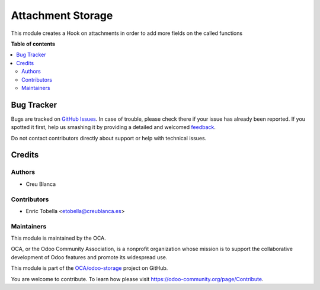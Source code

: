 ==================
Attachment Storage
==================

.. !!!!!!!!!!!!!!!!!!!!!!!!!!!!!!!!!!!!!!!!!!!!!!!!!!!!
   !! This file is generated by oca-gen-addon-readme !!
   !! changes will be overwritten.                   !!
   !!!!!!!!!!!!!!!!!!!!!!!!!!!!!!!!!!!!!!!!!!!!!!!!!!!!

.. |badge1| image:: https://img.shields.io/badge/maturity-Beta-yellow.png
    :target: https://odoo-community.org/page/development-status
    :alt: Beta
.. |badge2| image:: https://img.shields.io/badge/licence-AGPL--3-blue.png
    :target: http://www.gnu.org/licenses/agpl-3.0-standalone.html
    :alt: License: AGPL-3
.. |badge3| image:: https://img.shields.io/badge/github-OCA%2Fodoo--storage-lightgray.png?logo=github
    :target: https://github.com/OCA/odoo-storage/tree/11.0/attachment_hook
    :alt: OCA/odoo-storage
.. |badge4| image:: https://img.shields.io/badge/weblate-Translate%20me-F47D42.png
    :target: https://translation.odoo-community.org/projects/odoo-storage-11-0/odoo-storage-11-0-attachment_hook
    :alt: Translate me on Weblate

|badge1| |badge2| |badge3| |badge4| 

This module creates a Hook on attachments in order to add more fields on the
called functions

**Table of contents**

.. contents::
   :local:

Bug Tracker
===========

Bugs are tracked on `GitHub Issues <https://github.com/OCA/odoo-storage/issues>`_.
In case of trouble, please check there if your issue has already been reported.
If you spotted it first, help us smashing it by providing a detailed and welcomed
`feedback <https://github.com/OCA/odoo-storage/issues/new?body=module:%20attachment_hook%0Aversion:%2011.0%0A%0A**Steps%20to%20reproduce**%0A-%20...%0A%0A**Current%20behavior**%0A%0A**Expected%20behavior**>`_.

Do not contact contributors directly about support or help with technical issues.

Credits
=======

Authors
~~~~~~~

* Creu Blanca

Contributors
~~~~~~~~~~~~

* Enric Tobella <etobella@creublanca.es>

Maintainers
~~~~~~~~~~~

This module is maintained by the OCA.

.. image:: https://odoo-community.org/logo.png
   :alt: Odoo Community Association
   :target: https://odoo-community.org

OCA, or the Odoo Community Association, is a nonprofit organization whose
mission is to support the collaborative development of Odoo features and
promote its widespread use.

This module is part of the `OCA/odoo-storage <https://github.com/OCA/odoo-storage/tree/11.0/attachment_hook>`_ project on GitHub.

You are welcome to contribute. To learn how please visit https://odoo-community.org/page/Contribute.
